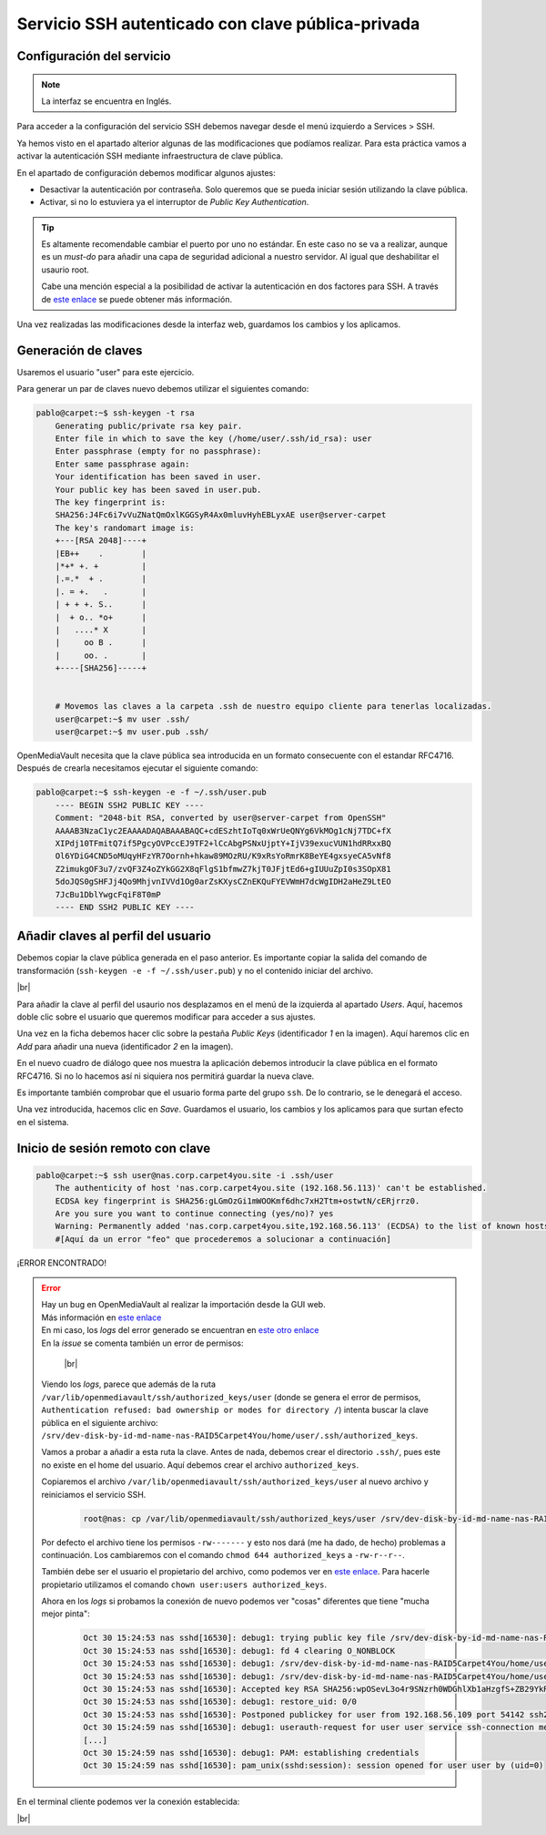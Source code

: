 #####################################################
Servicio SSH autenticado con clave pública-privada
#####################################################

Configuración del servicio
===========================

.. note::

    La interfaz se encuentra en Inglés.

Para acceder a la configuración del servicio SSH debemos navegar desde el menú izquierdo a Services > SSH.

Ya hemos visto en el apartado alterior algunas de las modificaciones que podíamos realizar. Para esta práctica vamos a activar la autenticación SSH mediante infraestructura de clave pública. 

En el apartado de configuración debemos modificar algunos ajustes:

* Desactivar la autenticación por contraseña. Solo queremos que se pueda iniciar sesión utilizando la clave pública. 
* Activar, si no lo estuviera ya el interruptor de *Public Key Authentication*. 

.. tip:: 
    
    Es altamente recomendable cambiar el puerto por uno no estándar. En este caso no se va a realizar, aunque es un *must-do* para añadir una capa de seguridad adicional a nuestro servidor. Al igual que deshabilitar el usaurio root.
    
    Cabe una mención especial a la posibilidad de activar la autenticación en dos factores para SSH. A través de `este enlace <https://ubuntu.com/tutorials/configure-ssh-2fa#1-overview>`_ se puede obtener más información.


Una vez realizadas las modificaciones desde la interfaz web, guardamos los cambios y los aplicamos. 


Generación de claves
=====================

Usaremos el usuario "user" para este ejercicio. 

Para generar un par de claves nuevo debemos utilizar el siguientes comando:

.. code-block:: console
    
    pablo@carpet:~$ ssh-keygen -t rsa
        Generating public/private rsa key pair.
        Enter file in which to save the key (/home/user/.ssh/id_rsa): user
        Enter passphrase (empty for no passphrase):
        Enter same passphrase again:
        Your identification has been saved in user.
        Your public key has been saved in user.pub.
        The key fingerprint is:
        SHA256:J4Fc6i7vVuZNatQmOxlKGGSyR4Ax0mluvHyhEBLyxAE user@server-carpet
        The key's randomart image is:
        +---[RSA 2048]----+
        |EB++    .        |
        |*+* +. +         |
        |.=.*  + .        |
        |. = +.   .       |
        | + + +. S..      |
        |  + o.. *o+      |
        |   ....* X       |
        |     oo B .      |
        |     oo. .       |
        +----[SHA256]-----+


        # Movemos las claves a la carpeta .ssh de nuestro equipo cliente para tenerlas localizadas. 
        user@carpet:~$ mv user .ssh/
        user@carpet:~$ mv user.pub .ssh/


OpenMediaVault necesita que la clave pública sea introducida en un formato consecuente con el estandar RFC4716. Después de crearla necesitamos ejecutar el siguiente comando:

.. code-block:: console
    
    pablo@carpet:~$ ssh-keygen -e -f ~/.ssh/user.pub
        ---- BEGIN SSH2 PUBLIC KEY ----
        Comment: "2048-bit RSA, converted by user@server-carpet from OpenSSH"
        AAAAB3NzaC1yc2EAAAADAQABAAABAQC+cdESzhtIoTq0xWrUeQNYg6VkMOg1cNj7TDC+fX
        XIPdj10TFmitQ7if5PgcyOVPccEJ9TF2+lCcAbgPSNxUjptY+IjV39exucVUN1hdRRxxBQ
        Ol6YDiG4CND5oMUqyHFzYR7Oornh+hkaw89MOzRU/K9xRsYoRmrK8BeYE4gxsyeCA5vNf8
        Z2imukgOF3u7/zvQF3Z4oZYkGG2X8qFlgS1bfmwZ7kjT0JFjtEd6+gIUUuZpI0s3SOpX81
        5doJQS0gSHFJj4Qo9MhjvnIVVd1Og0arZsKXysCZnEKQuFYEVWmH7dcWgIDH2aHeZ9LtEO
        7JcBu1DblYwgcFqiF8T0mP
        ---- END SSH2 PUBLIC KEY ----




Añadir claves al perfil del usuario
====================================

Debemos copiar la clave pública generada en el paso anterior. Es importante copiar la salida del comando de transformación (``ssh-keygen -e -f ~/.ssh/user.pub``) y no el contenido iniciar del archivo. 


.. image :: ../images/nas/nas38-ssh.png
   :width: 500
   :align: center
   :alt: Añadir clave púb
|br|

Para añadir la clave al perfil del usaurio nos desplazamos en el menú de la izquierda al apartado *Users*. Aquí, hacemos doble clic sobre el usuario que queremos modificar para acceder a sus ajustes. 

Una vez en la ficha debemos hacer clic sobre la pestaña *Public Keys* (identificador *1* en la imagen). Aquí haremos clic en *Add* para añadir una nueva (identificador *2* en la imagen). 

En el nuevo cuadro de diálogo quee nos muestra la aplicación debemos introducir la clave pública en el formato RFC4716. Si no lo hacemos así ni siquiera nos permitirá guardar la nueva clave. 

Es importante también comprobar que el usuario forma parte del grupo ``ssh``. De lo contrario, se le denegará el acceso. 

Una vez introducida, hacemos clic en *Save*. Guardamos el usuario, los cambios y los aplicamos para que surtan efecto en el sistema. 


Inicio de sesión remoto con clave
==================================

.. code-block:: console
    
    pablo@carpet:~$ ssh user@nas.corp.carpet4you.site -i .ssh/user
        The authenticity of host 'nas.corp.carpet4you.site (192.168.56.113)' can't be established.
        ECDSA key fingerprint is SHA256:gLGmOzGi1mWOOKmf6dhc7xH2Ttm+ostwtN/cERjrrz0.
        Are you sure you want to continue connecting (yes/no)? yes
        Warning: Permanently added 'nas.corp.carpet4you.site,192.168.56.113' (ECDSA) to the list of known hosts.
        #[Aquí da un error "feo" que procederemos a solucionar a continuación]

¡ERROR ENCONTRADO!

..  error::
    | Hay un bug en OpenMediaVault al realizar la importación desde la GUI web. 
    | Más información en `este enlace <https://github.com/openmediavault/openmediavault/issues/160>`_
    | En mi caso, los *logs* del error generado se encuentran en `este otro enlace <https://github.com/openmediavault/openmediavault/issues/160#issuecomment-955204680>`_

    | En la *issue* se comenta también un error de permisos:

        .. image :: ../images/nas/nas39-ssh.png
            :width: 500
            :align: center
            :alt: Añadir clave púb
        |br|

    Viendo los *logs*, parece que además de la ruta ``/var/lib/openmediavault/ssh/authorized_keys/user`` (donde se genera el error de permisos, ``Authentication refused: bad ownership or modes for directory /``)  intenta buscar la clave pública en el siguiente archivo: ``/srv/dev-disk-by-id-md-name-nas-RAID5Carpet4You/home/user/.ssh/authorized_keys``.

    Vamos a probar a añadir a esta ruta la clave. Antes de nada, debemos crear el directorio ``.ssh/``, pues este no existe en el home del usuario. Aquí debemos crear el archivo ``authorized_keys``. 
    
    Copiaremos el archivo ``/var/lib/openmediavault/ssh/authorized_keys/user`` al nuevo archivo y reiniciamos el servicio SSH.

        .. code-block:: console
    
            root@nas: cp /var/lib/openmediavault/ssh/authorized_keys/user /srv/dev-disk-by-id-md-name-nas-RAID5Carpet4You/home/user/.ssh/authorized_keys

    Por defecto el archivo tiene los permisos ``-rw-------`` y esto nos dará (me ha dado, de hecho) problemas a continuación. Los cambiaremos con el comando ``chmod 644 authorized_keys`` a ``-rw-r--r--``.

    También debe ser el usuario el propietario del archivo, como podemos ver en `este enlace <https://help.ubuntu.com/community/SSH/OpenSSH/Keys#:~:text=The%20authorized_keys%20file%20should%20have,be%20owned%20by%20the%20user.&text=The%20next%20time%20you%20connect,have%20to%20enter%20your%20password.>`_. Para hacerle propietario utilizamos el comando ``chown user:users authorized_keys``.

    Ahora en los *logs* si probamos la conexión de nuevo podemos ver "cosas" diferentes que tiene "mucha mejor pinta":

        .. code-block:: console

            Oct 30 15:24:53 nas sshd[16530]: debug1: trying public key file /srv/dev-disk-by-id-md-name-nas-RAID5Carpet4You/home/user/.ssh/authorized_keys
            Oct 30 15:24:53 nas sshd[16530]: debug1: fd 4 clearing O_NONBLOCK
            Oct 30 15:24:53 nas sshd[16530]: debug1: /srv/dev-disk-by-id-md-name-nas-RAID5Carpet4You/home/user/.ssh/authorized_keys:1: matching key found: RSA SHA256:wpOSevL3o4r9SNzrh0WDGhlXb1aHzgfS+ZB29YkRofI
            Oct 30 15:24:53 nas sshd[16530]: debug1: /srv/dev-disk-by-id-md-name-nas-RAID5Carpet4You/home/user/.ssh/authorized_keys:1: key options: agent-forwarding port-forwarding pty user-rc x11-forwarding
            Oct 30 15:24:53 nas sshd[16530]: Accepted key RSA SHA256:wpOSevL3o4r9SNzrh0WDGhlXb1aHzgfS+ZB29YkRofI found at /srv/dev-disk-by-id-md-name-nas-RAID5Carpet4You/home/user/.ssh/authorized_keys:1
            Oct 30 15:24:53 nas sshd[16530]: debug1: restore_uid: 0/0
            Oct 30 15:24:53 nas sshd[16530]: Postponed publickey for user from 192.168.56.109 port 54142 ssh2 [preauth]
            Oct 30 15:24:59 nas sshd[16530]: debug1: userauth-request for user user service ssh-connection method publickey [preauth]
            [...]
            Oct 30 15:24:59 nas sshd[16530]: debug1: PAM: establishing credentials
            Oct 30 15:24:59 nas sshd[16530]: pam_unix(sshd:session): session opened for user user by (uid=0)


En el terminal cliente podemos ver la conexión establecida:

.. image :: ../images/nas/nas40-ssh.png
    :width: 500
    :align: center
    :alt: La conexión está funcionando
|br|


.. |br| raw:: html

   <br />
